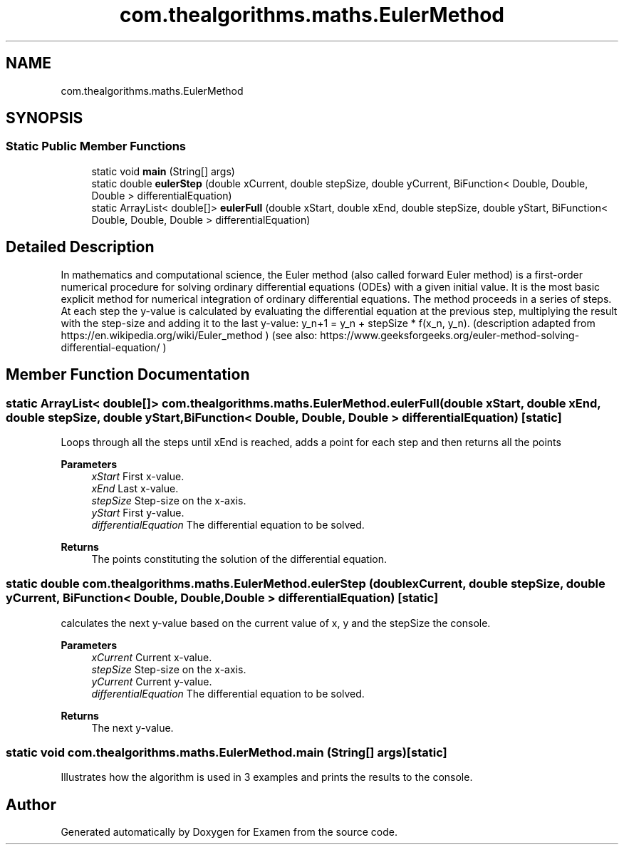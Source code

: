 .TH "com.thealgorithms.maths.EulerMethod" 3 "Fri Jan 28 2022" "Examen" \" -*- nroff -*-
.ad l
.nh
.SH NAME
com.thealgorithms.maths.EulerMethod
.SH SYNOPSIS
.br
.PP
.SS "Static Public Member Functions"

.in +1c
.ti -1c
.RI "static void \fBmain\fP (String[] args)"
.br
.ti -1c
.RI "static double \fBeulerStep\fP (double xCurrent, double stepSize, double yCurrent, BiFunction< Double, Double, Double > differentialEquation)"
.br
.ti -1c
.RI "static ArrayList< double[]> \fBeulerFull\fP (double xStart, double xEnd, double stepSize, double yStart, BiFunction< Double, Double, Double > differentialEquation)"
.br
.in -1c
.SH "Detailed Description"
.PP 
In mathematics and computational science, the Euler method (also called forward Euler method) is a first-order numerical procedure for solving ordinary differential equations (ODEs) with a given initial value\&. It is the most basic explicit method for numerical integration of ordinary differential equations\&. The method proceeds in a series of steps\&. At each step the y-value is calculated by evaluating the differential equation at the previous step, multiplying the result with the step-size and adding it to the last y-value: y_n+1 = y_n + stepSize * f(x_n, y_n)\&. (description adapted from https://en.wikipedia.org/wiki/Euler_method ) (see also: https://www.geeksforgeeks.org/euler-method-solving-differential-equation/ ) 
.SH "Member Function Documentation"
.PP 
.SS "static ArrayList< double[]> com\&.thealgorithms\&.maths\&.EulerMethod\&.eulerFull (double xStart, double xEnd, double stepSize, double yStart, BiFunction< Double, Double, Double > differentialEquation)\fC [static]\fP"
Loops through all the steps until xEnd is reached, adds a point for each step and then returns all the points
.PP
\fBParameters\fP
.RS 4
\fIxStart\fP First x-value\&. 
.br
\fIxEnd\fP Last x-value\&. 
.br
\fIstepSize\fP Step-size on the x-axis\&. 
.br
\fIyStart\fP First y-value\&. 
.br
\fIdifferentialEquation\fP The differential equation to be solved\&. 
.RE
.PP
\fBReturns\fP
.RS 4
The points constituting the solution of the differential equation\&. 
.RE
.PP

.SS "static double com\&.thealgorithms\&.maths\&.EulerMethod\&.eulerStep (double xCurrent, double stepSize, double yCurrent, BiFunction< Double, Double, Double > differentialEquation)\fC [static]\fP"
calculates the next y-value based on the current value of x, y and the stepSize the console\&.
.PP
\fBParameters\fP
.RS 4
\fIxCurrent\fP Current x-value\&. 
.br
\fIstepSize\fP Step-size on the x-axis\&. 
.br
\fIyCurrent\fP Current y-value\&. 
.br
\fIdifferentialEquation\fP The differential equation to be solved\&. 
.RE
.PP
\fBReturns\fP
.RS 4
The next y-value\&. 
.RE
.PP

.SS "static void com\&.thealgorithms\&.maths\&.EulerMethod\&.main (String[] args)\fC [static]\fP"
Illustrates how the algorithm is used in 3 examples and prints the results to the console\&. 

.SH "Author"
.PP 
Generated automatically by Doxygen for Examen from the source code\&.
